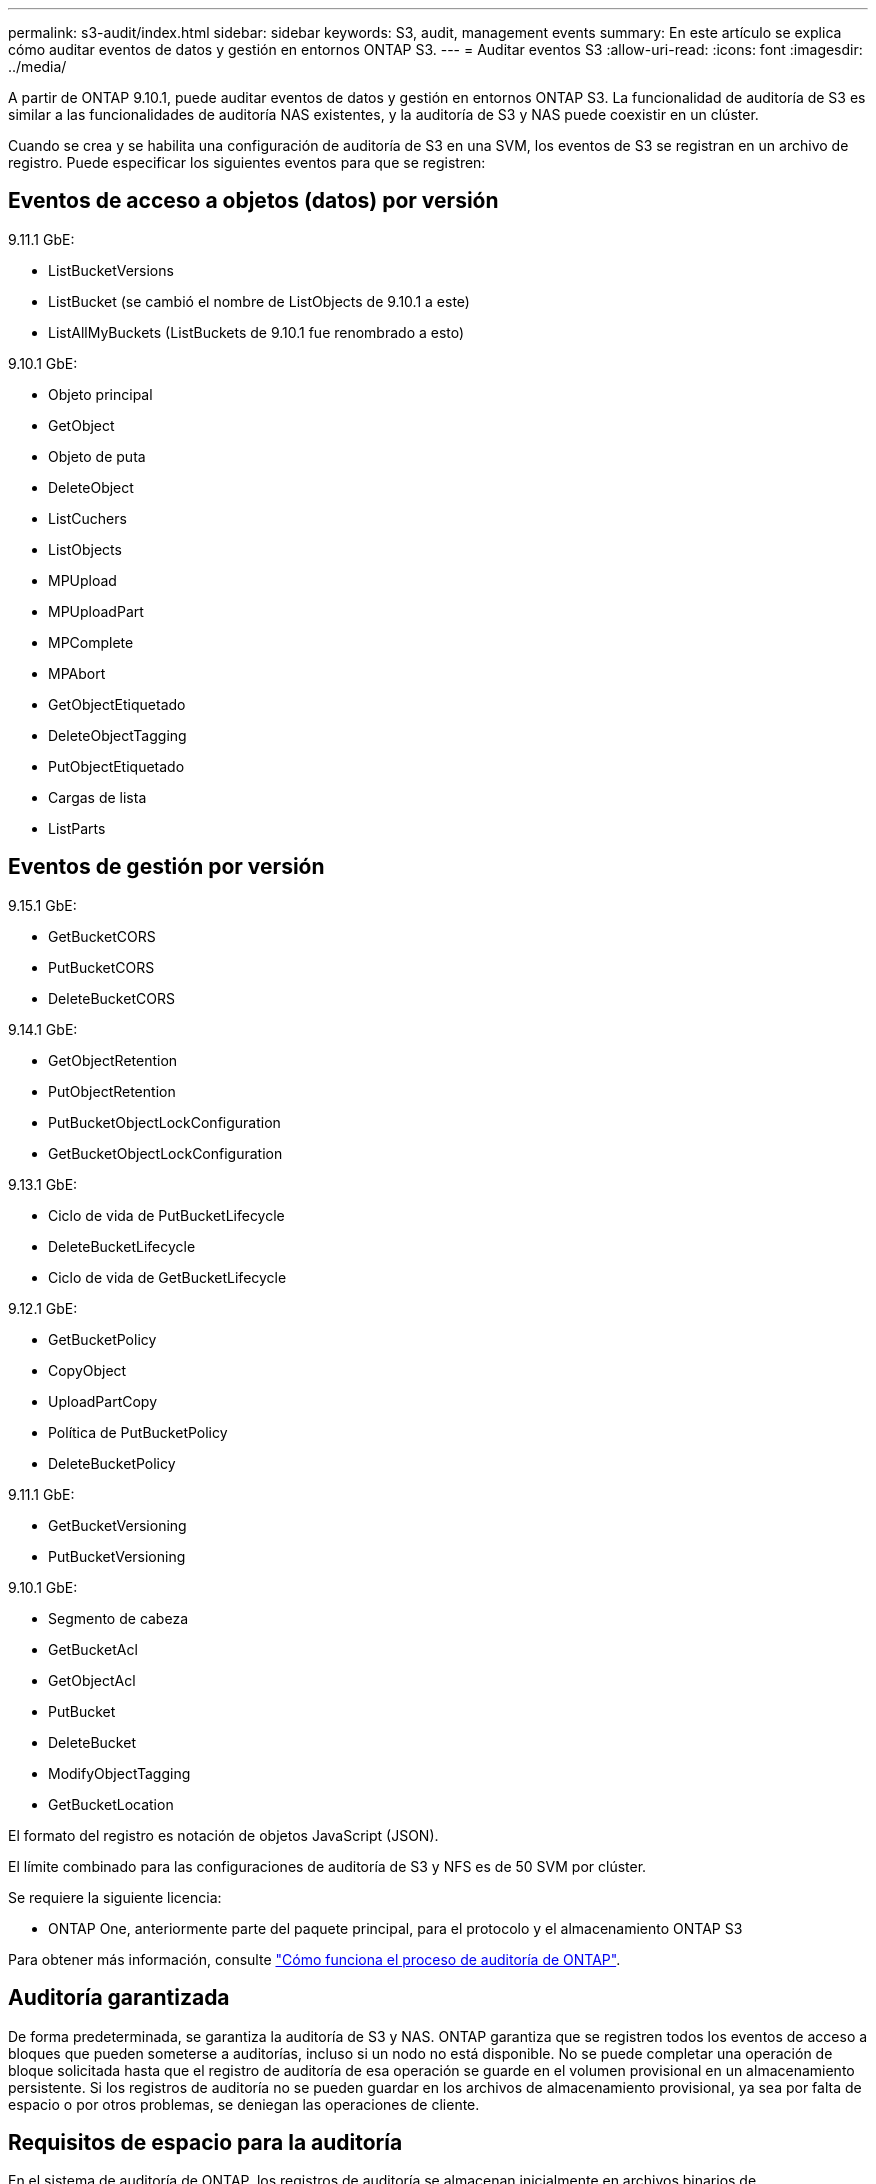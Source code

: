 ---
permalink: s3-audit/index.html 
sidebar: sidebar 
keywords: S3, audit, management events 
summary: En este artículo se explica cómo auditar eventos de datos y gestión en entornos ONTAP S3. 
---
= Auditar eventos S3
:allow-uri-read: 
:icons: font
:imagesdir: ../media/


[role="lead"]
A partir de ONTAP 9.10.1, puede auditar eventos de datos y gestión en entornos ONTAP S3. La funcionalidad de auditoría de S3 es similar a las funcionalidades de auditoría NAS existentes, y la auditoría de S3 y NAS puede coexistir en un clúster.

Cuando se crea y se habilita una configuración de auditoría de S3 en una SVM, los eventos de S3 se registran en un archivo de registro. Puede especificar los siguientes eventos para que se registren:



== Eventos de acceso a objetos (datos) por versión

9.11.1 GbE:

* ListBucketVersions
* ListBucket (se cambió el nombre de ListObjects de 9.10.1 a este)
* ListAllMyBuckets (ListBuckets de 9.10.1 fue renombrado a esto)


9.10.1 GbE:

* Objeto principal
* GetObject
* Objeto de puta
* DeleteObject
* ListCuchers
* ListObjects
* MPUpload
* MPUploadPart
* MPComplete
* MPAbort
* GetObjectEtiquetado
* DeleteObjectTagging
* PutObjectEtiquetado
* Cargas de lista
* ListParts




== Eventos de gestión por versión

9.15.1 GbE:

* GetBucketCORS
* PutBucketCORS
* DeleteBucketCORS


9.14.1 GbE:

* GetObjectRetention
* PutObjectRetention
* PutBucketObjectLockConfiguration
* GetBucketObjectLockConfiguration


9.13.1 GbE:

* Ciclo de vida de PutBucketLifecycle
* DeleteBucketLifecycle
* Ciclo de vida de GetBucketLifecycle


9.12.1 GbE:

* GetBucketPolicy
* CopyObject
* UploadPartCopy
* Política de PutBucketPolicy
* DeleteBucketPolicy


9.11.1 GbE:

* GetBucketVersioning
* PutBucketVersioning


9.10.1 GbE:

* Segmento de cabeza
* GetBucketAcl
* GetObjectAcl
* PutBucket
* DeleteBucket
* ModifyObjectTagging
* GetBucketLocation


El formato del registro es notación de objetos JavaScript (JSON).

El límite combinado para las configuraciones de auditoría de S3 y NFS es de 50 SVM por clúster.

Se requiere la siguiente licencia:

* ONTAP One, anteriormente parte del paquete principal, para el protocolo y el almacenamiento ONTAP S3


Para obtener más información, consulte link:../nas-audit/auditing-process-concept.html["Cómo funciona el proceso de auditoría de ONTAP"].



== Auditoría garantizada

De forma predeterminada, se garantiza la auditoría de S3 y NAS. ONTAP garantiza que se registren todos los eventos de acceso a bloques que pueden someterse a auditorías, incluso si un nodo no está disponible. No se puede completar una operación de bloque solicitada hasta que el registro de auditoría de esa operación se guarde en el volumen provisional en un almacenamiento persistente. Si los registros de auditoría no se pueden guardar en los archivos de almacenamiento provisional, ya sea por falta de espacio o por otros problemas, se deniegan las operaciones de cliente.



== Requisitos de espacio para la auditoría

En el sistema de auditoría de ONTAP, los registros de auditoría se almacenan inicialmente en archivos binarios de almacenamiento provisional en nodos individuales. Periódicamente, se consolidan y convierten en registros de eventos legibles por el usuario, que se almacenan en el directorio del registro de eventos de auditoría de la SVM.

Los archivos de almacenamiento provisional se almacenan en un volumen de almacenamiento provisional dedicado, que ONTAP crea cuando se crea la configuración de auditoría. Hay un volumen de almacenamiento provisional por agregado.

Debe planificar el espacio disponible suficiente en la configuración de auditoría:

* Para los volúmenes de almacenamiento provisional en agregados que contienen bloques auditados.
* Para el volumen que contiene el directorio en el que se almacenan los registros de eventos convertidos.


Es posible controlar el número de registros de eventos y, por lo tanto, el espacio disponible en el volumen, mediante uno de los dos métodos al crear la configuración de auditoría de S3:

* Un límite numérico; el `-rotate-limit` parámetro controla la cantidad mínima de archivos de auditoría que se deben conservar.
* Un límite de tiempo; el `-retention-duration` parámetro controla el período máximo que se pueden conservar los archivos.


En ambos parámetros, una vez excedido el valor configurado, se pueden eliminar los archivos de auditoría más antiguos para dejar espacio para otros más nuevos. Para ambos parámetros, el valor es 0, lo que indica que se deben mantener todos los archivos. Para garantizar que haya espacio suficiente, se recomienda, por tanto, establecer uno de los parámetros en un valor distinto de cero.

Debido a la auditoría garantizada, si el espacio disponible para los datos de auditoría se agota antes del límite de rotación, no se pueden crear datos de auditoría más nuevos, lo que provoca errores en el acceso de los clientes a los datos. Por lo tanto, la elección de este valor y del espacio asignado a la auditoría se debe elegir cuidadosamente, y debe responder a las advertencias sobre el espacio disponible del sistema de auditoría.

Para obtener más información, consulte link:../nas-audit/basic-auditing-concept.html["Conceptos básicos de auditoría"].
